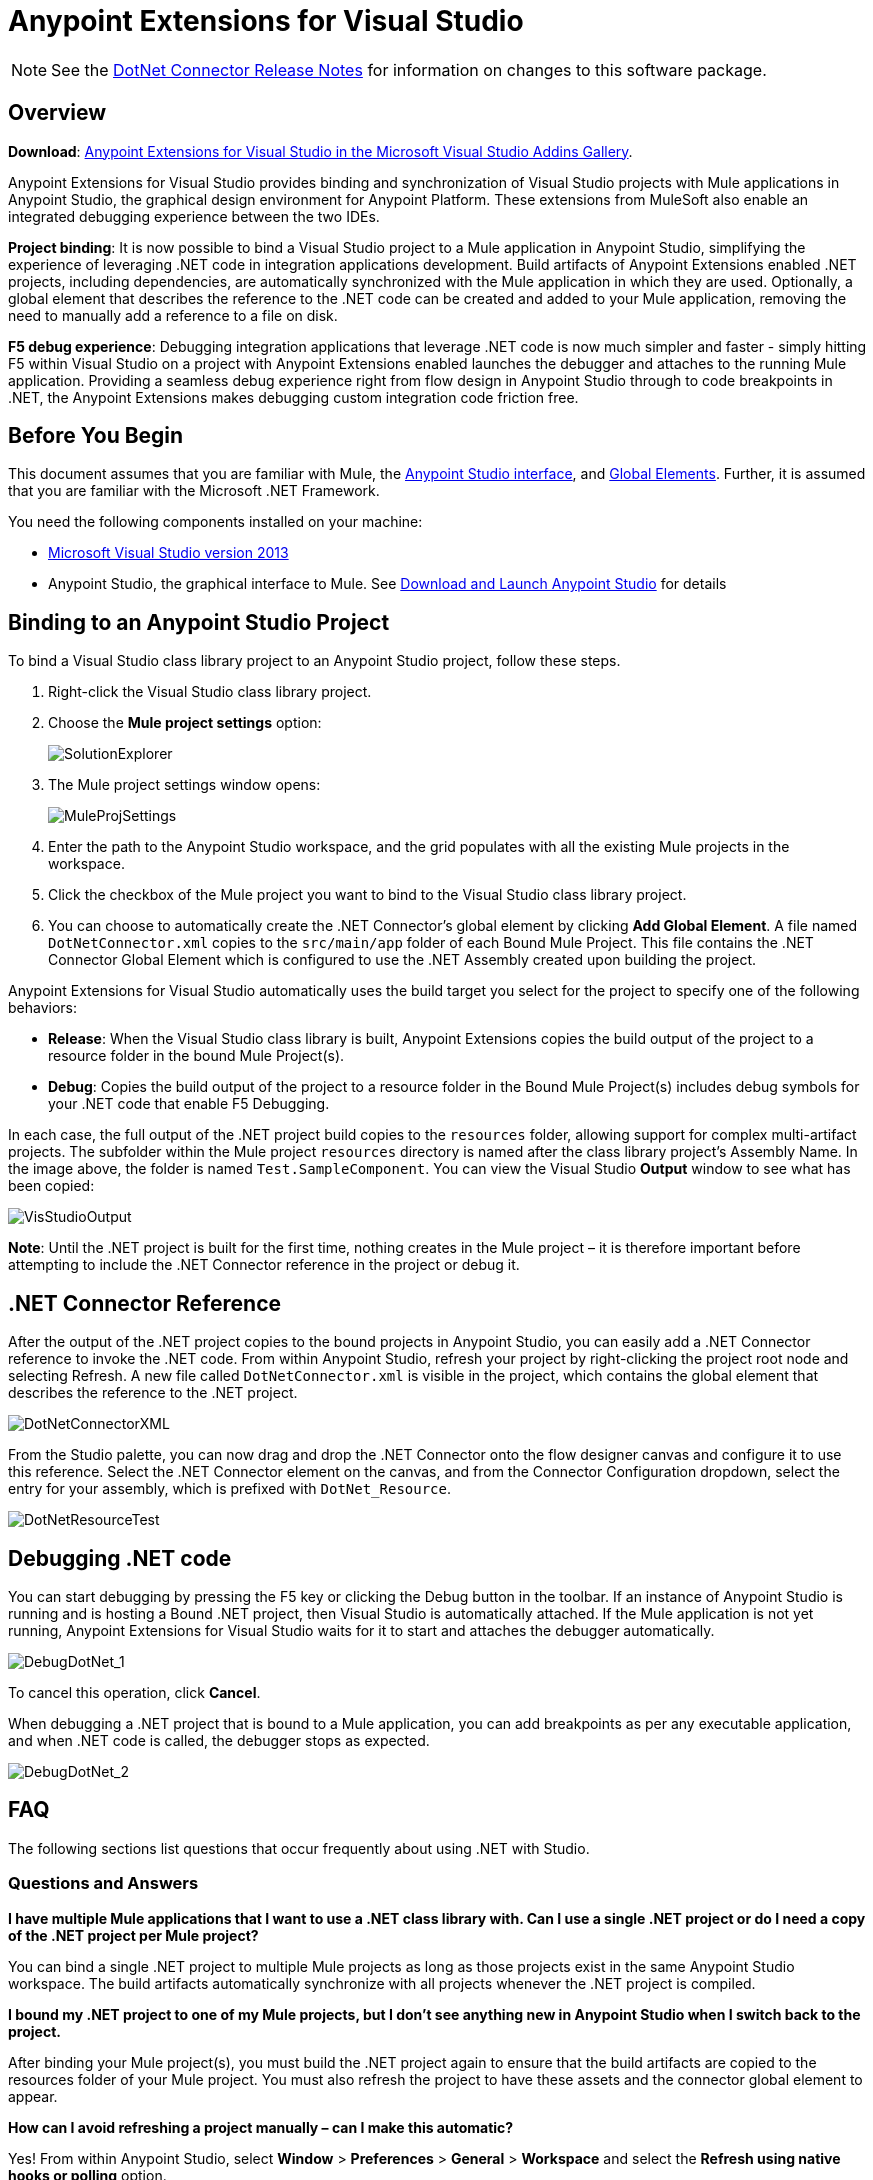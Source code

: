 = Anypoint Extensions for Visual Studio
:keywords: anypoint, components, elements, connectors, dotnet, visual basic, microsoft, .net, visual studio
:page-aliases: 3.9@mule-runtime::anypoint-extensions-for-visual-studio.adoc

NOTE: See the xref:release-notes::connector/dotnet-connector-release-notes.adoc[DotNet Connector Release Notes] for information on changes to this software package.

== Overview

*Download*: https://visualstudiogallery.msdn.microsoft.com/e8b8fd3e-6ad3-4677-8a2d-8d6ae0bf82fa[Anypoint Extensions for Visual Studio in the Microsoft Visual Studio Addins Gallery].

Anypoint Extensions for Visual Studio provides binding and synchronization of Visual Studio projects with Mule applications in Anypoint Studio, the graphical design environment for Anypoint Platform. These extensions from MuleSoft also enable an integrated debugging experience between the two IDEs.

*Project binding*: It is now possible to bind a Visual Studio project to a Mule application in Anypoint Studio, simplifying the experience of leveraging .NET code in integration applications development. Build artifacts of Anypoint Extensions enabled .NET projects, including dependencies, are automatically synchronized with the Mule application in which they are used. Optionally, a global element that describes the reference to the .NET code can be created and added to your Mule application, removing the need to manually add a reference to a file on disk.

*F5 debug experience*: Debugging integration applications that leverage .NET code is now much simpler and faster - simply hitting F5 within Visual Studio on a project with Anypoint Extensions enabled launches the debugger and attaches to the running Mule application. Providing a seamless debug experience right from flow design in Anypoint Studio through to code breakpoints in .NET, the Anypoint Extensions makes debugging custom integration code friction free.

== Before You Begin

This document assumes that you are familiar with Mule, the xref:6.x@studio::index.adoc[Anypoint Studio interface], and xref:3.9@mule-runtime::global-elements.adoc[Global Elements]. Further, it is assumed that you are familiar with the Microsoft .NET Framework.

You need the following components installed on your machine:

* https://www.visualstudio.com/en-us/downloads/download-visual-studio-vs.aspx[Microsoft Visual Studio version 2013]
* Anypoint Studio, the graphical interface to Mule. See xref:6.x@studio::to-download-and-install-studio.adoc[Download and Launch Anypoint Studio] for details

== Binding to an Anypoint Studio Project

To bind a Visual Studio class library project to an Anypoint Studio project, follow these steps.

. Right-click the Visual Studio class library project.
. Choose the *Mule project settings* option:
+
image::solutionexplorer.png[SolutionExplorer]
+
. The Mule project settings window opens:
+
image::muleprojsettings.png[MuleProjSettings]

. Enter the path to the Anypoint Studio workspace, and the grid populates with all the existing Mule projects in the workspace.
. Click the checkbox of the Mule project you want to bind to the Visual Studio class library project.
. You can choose to automatically create the .NET Connector’s global element by clicking *Add Global Element*. A file named `DotNetConnector.xml` copies to the `src/main/app` folder of each Bound Mule Project. This file contains the .NET Connector Global Element which is configured to use the .NET Assembly created upon building the project.

Anypoint Extensions for Visual Studio automatically uses the build target you select for the project to specify one of the following behaviors:

* *Release*: When the Visual Studio class library is built, Anypoint Extensions copies the build output of the project to a resource folder in the bound Mule Project(s).

* *Debug*: Copies the build output of the project to a resource folder in the Bound Mule Project(s) includes debug symbols for your .NET code that enable F5 Debugging.

In each case, the full output of the .NET project build copies to the `resources` folder, allowing support for complex multi-artifact projects. The subfolder within the Mule project `resources` directory is named after the class library project’s Assembly Name. In the image above, the folder is named `Test.SampleComponent`. You can view the Visual Studio *Output* window to see what has been copied:

image::visstudiooutput.png[VisStudioOutput]

*Note*: Until the .NET project is built for the first time, nothing creates in the Mule project – it is therefore important before attempting to include the .NET Connector reference in the project or debug it.

== .NET Connector Reference

After the output of the .NET project copies to the bound projects in Anypoint Studio, you can easily add a .NET Connector reference to invoke the .NET code. From within Anypoint Studio, refresh your project by right-clicking the project root node and selecting Refresh. A new file called `DotNetConnector.xml` is visible in the project, which contains the global element that describes the reference to the .NET project.

image::dotnetconnectorxml.png[DotNetConnectorXML]

From the Studio palette, you can now drag and drop the .NET Connector onto the flow designer canvas and configure it to use this reference. Select the .NET Connector element on the canvas, and from the Connector Configuration dropdown, select the entry for your assembly, which is prefixed with `DotNet_Resource`.

image::dotnetresourcetest.png[DotNetResourceTest]

== Debugging .NET code

You can start debugging by pressing the F5 key or clicking the Debug button in the toolbar. If an instance of Anypoint Studio is running and is hosting a Bound .NET project, then Visual Studio is automatically attached. If the Mule application is not yet running, Anypoint Extensions for Visual Studio waits for it to start and attaches the debugger automatically.

image::debugdotnet-1.png[DebugDotNet_1]

To cancel this operation, click *Cancel*.

When debugging a .NET project that is bound to a Mule application, you can add breakpoints as per any executable application, and when .NET code is called, the debugger stops as expected.

image::debugdotnet-2.png[DebugDotNet_2]

== FAQ

The following sections list questions that occur frequently about using .NET with Studio.

=== Questions and Answers

*I have multiple Mule applications that I want to use a .NET class library with. Can I use a single .NET project or do I need a copy of the .NET project per Mule project?*

You can bind a single .NET project to multiple Mule projects as long as those projects exist in the same Anypoint Studio workspace. The build artifacts automatically synchronize with all projects whenever the .NET project is compiled.

*I bound my .NET project to one of my Mule projects, but I don’t see anything new in Anypoint Studio when I switch back to the project.*

After binding your Mule project(s), you must build the .NET project again to ensure that the build artifacts are copied to the resources folder of your Mule project. You must also refresh the project to have these assets and the connector global element to appear.

*How can I avoid refreshing a project manually – can I make this automatic?*

Yes! From within Anypoint Studio, select *Window* > *Preferences* > *General* > *Workspace* and select the *Refresh using native hooks or polling* option.

*I tried clicking Start on my .NET project or hitting F5, but I get a warning stating that “A project with an Output Type of Class Library cannot be started directly.”*

Set the *Solution configuration* drop-down in the Visual Studio toolbar dialog to *Debug* to enable F5 debugging.

*I see the “Waiting for Anypoint Studio instance” dialog appear, but it seems to display indefinitely. How do I get the debugger to start?*

You must run Visual Studio as an Administrator to allow the debugger auto-start functionality to work. Exit Visual Studio, right-click the VS.NET program icon, and select *Run As Administrator*.
